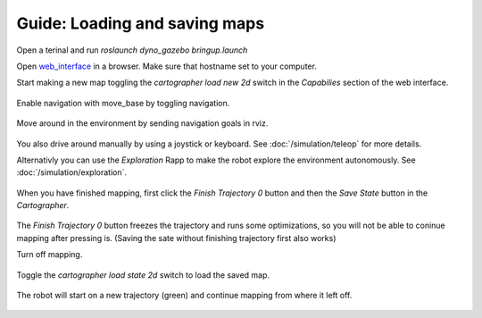 Guide: Loading and saving maps
==============================

.. _web_interface: http:/io.dynorobotics.se

Open a terinal and run `roslaunch dyno_gazebo bringup.launch`

Open `web_interface`_ in a browser. Make sure that hostname set to your computer.

Start making a new map toggling the *cartographer load new 2d* switch in the
*Capabilies* section of the web interface.

.. figure:: /_static/simulation/new_map.gif
   :width: 50%
   :align: center
   :figclass: align-centered

Enable navigation with move_base by toggling navigation.

.. figure:: /_static/simulation/new_map2.gif
   :width: 50%
   :align: center
   :figclass: align-centered

Move around in the environment by sending navigation goals in rviz.

.. figure:: /_static/simulation/new_map3.gif
   :width: 50%
   :align: center
   :figclass: align-centered

You also drive around manually by using a joystick or keyboard. See :doc:`/simulation/teleop` for more details.


Alternativly you can use the *Exploration* Rapp to make the robot explore the environment autonomously. See :doc:`/simulation/exploration`.

.. figure:: /_static/simulation/new_map4.gif
   :width: 50%
   :align: center
   :figclass: align-centered

When you have finished mapping, first click the *Finish Trajectory 0* button and then
the *Save State* button in the *Cartographer*.

.. figure:: /_static/simulation/new_map5.gif
   :width: 50%
   :align: center
   :figclass: align-centered

The *Finish Trajectory 0* button freezes the trajectory and runs some optimizations,
so you will not be able to coninue mapping after pressing is. (Saving the sate without finishing trajectory first also works)

Turn off mapping.

.. figure:: /_static/simulation/new_map6.gif
   :width: 50%
   :align: center
   :figclass: align-centered

Toggle the *cartographer load state 2d* switch to load the saved map.

.. figure:: /_static/simulation/new_map7.gif
   :width: 50%
   :align: center
   :figclass: align-centered

The robot will start on a new trajectory (green) and continue mapping from where it left off.

.. figure:: /_static/simulation/new_map8.gif
   :width: 50%
   :align: center
   :figclass: align-centered
